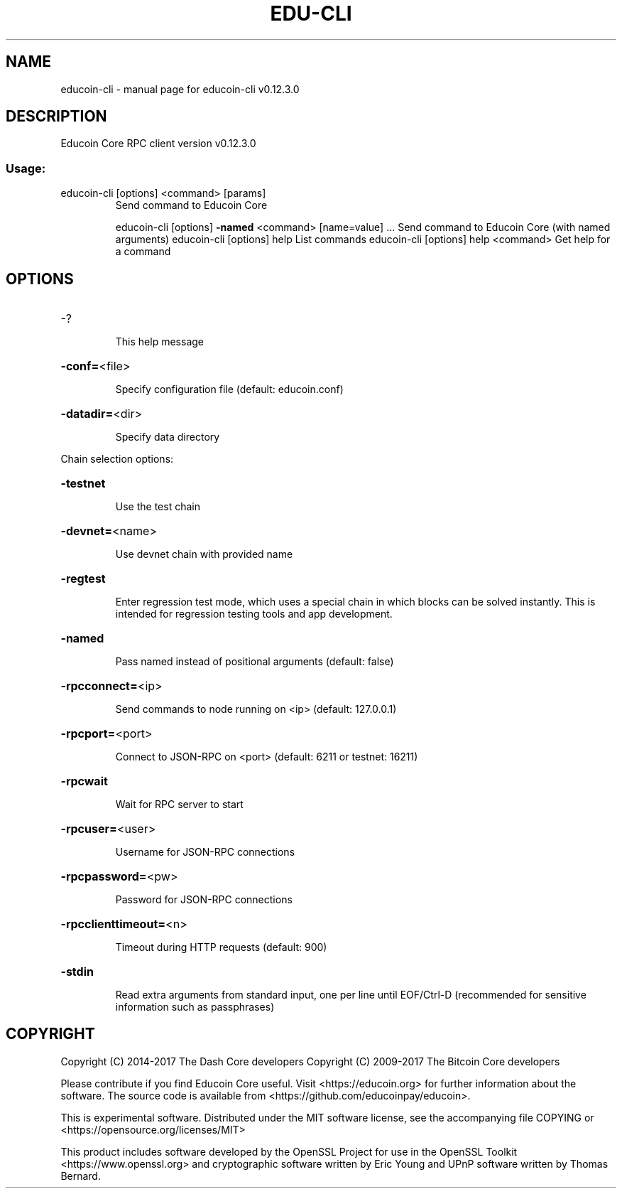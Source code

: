 .\" DO NOT MODIFY THIS FILE!  It was generated by help2man 1.47.4.
.TH EDU-CLI "1" "May 2018" "educoin-cli v0.12.3.0" "User Commands"
.SH NAME
educoin-cli \- manual page for educoin-cli v0.12.3.0
.SH DESCRIPTION
Educoin Core RPC client version v0.12.3.0
.SS "Usage:"
.TP
educoin\-cli [options] <command> [params]
Send command to Educoin Core
.IP
educoin\-cli [options] \fB\-named\fR <command> [name=value] ... Send command to Educoin Core (with named arguments)
educoin\-cli [options] help                List commands
educoin\-cli [options] help <command>      Get help for a command
.SH OPTIONS
.HP
\-?
.IP
This help message
.HP
\fB\-conf=\fR<file>
.IP
Specify configuration file (default: educoin.conf)
.HP
\fB\-datadir=\fR<dir>
.IP
Specify data directory
.PP
Chain selection options:
.HP
\fB\-testnet\fR
.IP
Use the test chain
.HP
\fB\-devnet=\fR<name>
.IP
Use devnet chain with provided name
.HP
\fB\-regtest\fR
.IP
Enter regression test mode, which uses a special chain in which blocks
can be solved instantly. This is intended for regression testing
tools and app development.
.HP
\fB\-named\fR
.IP
Pass named instead of positional arguments (default: false)
.HP
\fB\-rpcconnect=\fR<ip>
.IP
Send commands to node running on <ip> (default: 127.0.0.1)
.HP
\fB\-rpcport=\fR<port>
.IP
Connect to JSON\-RPC on <port> (default: 6211 or testnet: 16211)
.HP
\fB\-rpcwait\fR
.IP
Wait for RPC server to start
.HP
\fB\-rpcuser=\fR<user>
.IP
Username for JSON\-RPC connections
.HP
\fB\-rpcpassword=\fR<pw>
.IP
Password for JSON\-RPC connections
.HP
\fB\-rpcclienttimeout=\fR<n>
.IP
Timeout during HTTP requests (default: 900)
.HP
\fB\-stdin\fR
.IP
Read extra arguments from standard input, one per line until EOF/Ctrl\-D
(recommended for sensitive information such as passphrases)
.SH COPYRIGHT
Copyright (C) 2014-2017 The Dash Core developers
Copyright (C) 2009-2017 The Bitcoin Core developers

Please contribute if you find Educoin Core useful. Visit <https://educoin.org> for
further information about the software.
The source code is available from <https://github.com/educoinpay/educoin>.

This is experimental software.
Distributed under the MIT software license, see the accompanying file COPYING
or <https://opensource.org/licenses/MIT>

This product includes software developed by the OpenSSL Project for use in the
OpenSSL Toolkit <https://www.openssl.org> and cryptographic software written by
Eric Young and UPnP software written by Thomas Bernard.
